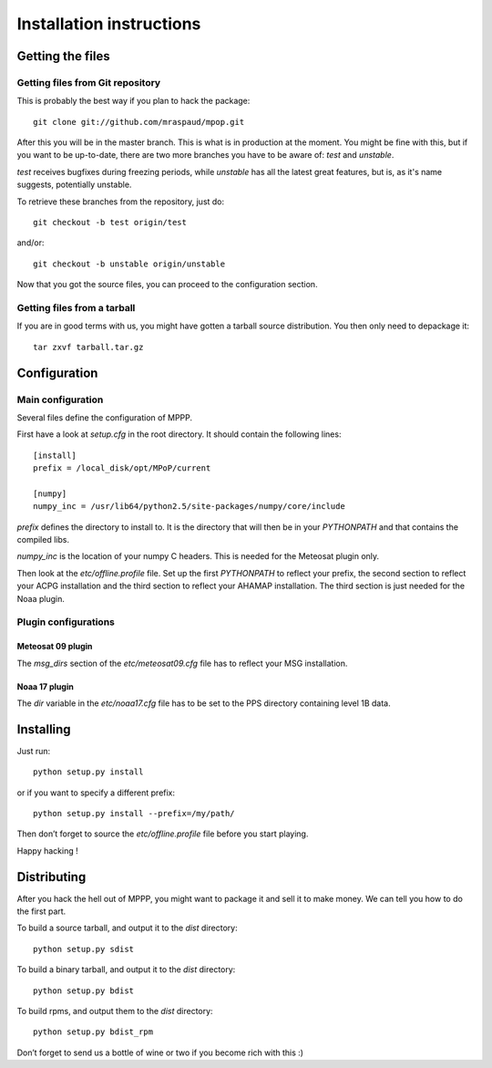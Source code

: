 ===========================
 Installation instructions
===========================

Getting the files
=================

Getting files from Git repository
---------------------------------

This is probably the best way if you plan to hack the package::

  git clone git://github.com/mraspaud/mpop.git

After this you will be in the master branch. This is what is in production at
the moment. You might be fine with this, but if you want to be up-to-date,
there are two more branches you have to be aware of: *test* and *unstable*.

*test* receives bugfixes during freezing periods, while *unstable* has all the
latest great features, but is, as it's name suggests, potentially unstable.

To retrieve these branches from the repository, just do::

  git checkout -b test origin/test

and/or::

  git checkout -b unstable origin/unstable

Now that you got the source files, you can proceed to the configuration
section.

Getting files from a tarball
----------------------------

If you are in good terms with us, you might have gotten a tarball source
distribution. You then only need to depackage it::

  tar zxvf tarball.tar.gz

Configuration
=============

Main configuration
------------------

Several files define the configuration of MPPP.

First have a look at `setup.cfg` in the root directory. It should contain the
following lines::

  [install]
  prefix = /local_disk/opt/MPoP/current

  [numpy]
  numpy_inc = /usr/lib64/python2.5/site-packages/numpy/core/include

`prefix` defines the directory to install to. It is the directory that will
then be in your `PYTHONPATH` and that contains the compiled libs.

`numpy_inc` is the location of your numpy C headers. This is needed for the
Meteosat plugin only.

Then look at the `etc/offline.profile` file. Set up the first `PYTHONPATH` to
reflect your prefix, the second section to reflect your ACPG installation and
the third section to reflect your AHAMAP installation. The third section is
just needed for the Noaa plugin.

Plugin configurations
---------------------

Meteosat 09 plugin
******************

The `msg_dirs` section of the `etc/meteosat09.cfg` file has to reflect your MSG
installation.

Noaa 17 plugin
**************

The `dir` variable in the `etc/noaa17.cfg` file has to be set to the PPS
directory containing level 1B data.

Installing
==========

Just run::

  python setup.py install

or if you want to specify a different prefix::

  python setup.py install --prefix=/my/path/

Then don’t forget to source the `etc/offline.profile` file before you start
playing.

Happy hacking !

Distributing
============

After you hack the hell out of MPPP, you might want to package it and sell it
to make money. We can tell you how to do the first part.

To build a source tarball, and output it to the `dist` directory::

  python setup.py sdist

To build a binary tarball, and output it to the `dist` directory::

  python setup.py bdist

To build rpms, and output them to the `dist` directory::

  python setup.py bdist_rpm

Don’t forget to send us a bottle of wine or two if you become rich with this :)

